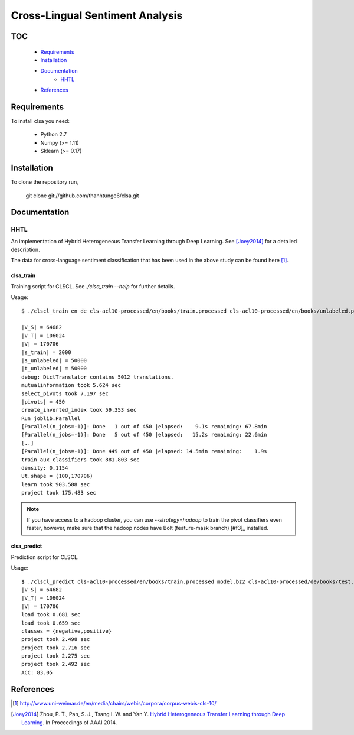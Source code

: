 Cross-Lingual Sentiment Analysis
================================

TOC
---

  * Requirements_
  * Installation_
  * Documentation_
     - HHTL_
  * References_

.. _Requirements:

Requirements
------------

To install clsa you need:

   * Python 2.7
   * Numpy (>= 1.11)
   * Sklearn (>= 0.17)

.. _Installation:

Installation
------------

To clone the repository run, 

   git clone git://github.com/thanhtunge6/clsa.git

.. _Documentation:

Documentation
-------------

.. _HHTL:

HHTL
~~~~

An implementation of Hybrid  Heterogeneous  Transfer  Learning through Deep Learning.
See [Joey2014]_ for a detailed description.

The data for cross-language sentiment classification that has been used in the above
study can be found here [#f1]_.

clsa_train
??????????

Training script for CLSCL. See `./clsa_train --help` for further details. 

Usage::

    $ ./clscl_train en de cls-acl10-processed/en/books/train.processed cls-acl10-processed/en/books/unlabeled.processed cls-acl10-processed/de/books/unlabeled.processed cls-acl10-processed/dict/en_de_dict.txt model.bz2 --phi 30 --max-unlabeled=50000 -k 100 -m 450 --strategy=parallel

    |V_S| = 64682
    |V_T| = 106024
    |V| = 170706
    |s_train| = 2000
    |s_unlabeled| = 50000
    |t_unlabeled| = 50000
    debug: DictTranslator contains 5012 translations.
    mutualinformation took 5.624 sec
    select_pivots took 7.197 sec
    |pivots| = 450
    create_inverted_index took 59.353 sec
    Run joblib.Parallel
    [Parallel(n_jobs=-1)]: Done   1 out of 450 |elapsed:    9.1s remaining: 67.8min
    [Parallel(n_jobs=-1)]: Done   5 out of 450 |elapsed:   15.2s remaining: 22.6min
    [..]
    [Parallel(n_jobs=-1)]: Done 449 out of 450 |elapsed: 14.5min remaining:    1.9s
    train_aux_classifiers took 881.803 sec
    density: 0.1154
    Ut.shape = (100,170706)
    learn took 903.588 sec
    project took 175.483 sec

.. note:: If you have access to a hadoop cluster, you can use `--strategy=hadoop` to train the pivot classifiers even faster, however, make sure that the hadoop nodes have Bolt (feature-mask branch) [#f3]_ installed. 

clsa_predict
????????????

Prediction script for CLSCL.

Usage::

    $ ./clscl_predict cls-acl10-processed/en/books/train.processed model.bz2 cls-acl10-processed/de/books/test.processed 0.01
    |V_S| = 64682
    |V_T| = 106024
    |V| = 170706
    load took 0.681 sec
    load took 0.659 sec
    classes = {negative,positive}
    project took 2.498 sec
    project took 2.716 sec
    project took 2.275 sec
    project took 2.492 sec
    ACC: 83.05
    
.. _References:
References
----------

.. [#f1] http://www.uni-weimar.de/en/media/chairs/webis/corpora/corpus-webis-cls-10/

.. [Joey2014] Zhou, P. T., Pan, S. J., Tsang I. W. and Yan Y. `Hybrid Heterogeneous Transfer Learning through Deep Learning <https://www.aaai.org/ocs/index.php/AAAI/AAAI14/paper/viewFile/8181/8869>`_. In Proceedings of AAAI 2014.

